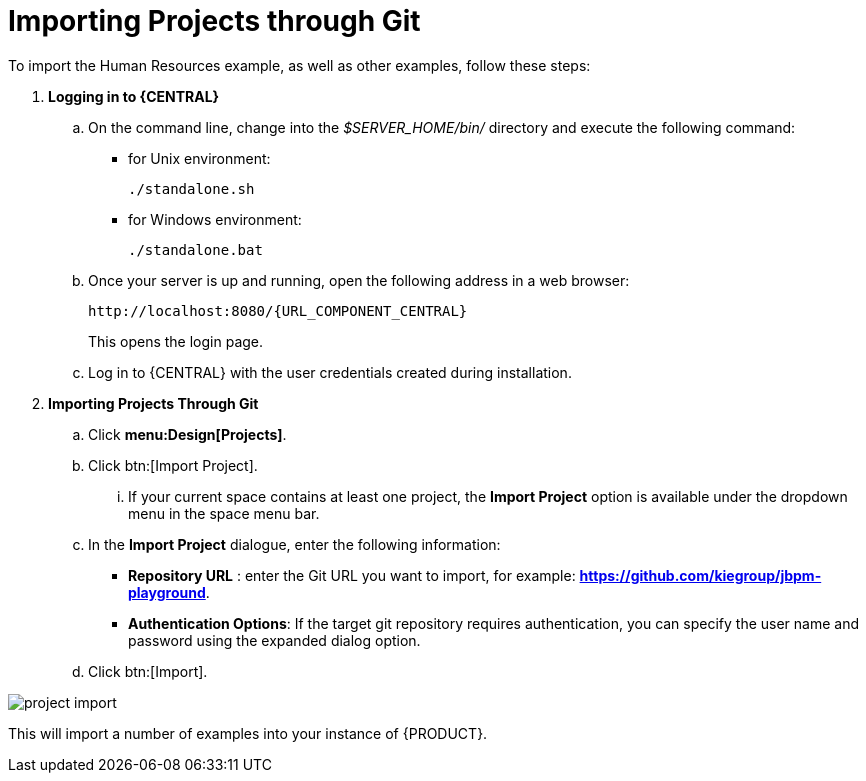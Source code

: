 [[_jbpmexamplesevaluation]]
= Importing Projects through Git

To import the Human Resources example, as well as other examples, follow these steps:

. **Logging in to {CENTRAL}**
+
.. On the command line, change into the [path]_$SERVER_HOME/bin/_ directory and execute the following command:
+
* for Unix environment:
+
[source]
----
./standalone.sh
----
* for Windows environment:
+
[source]
----
./standalone.bat
----
+
.. Once your server is up and running, open the following address in a web browser:
+
[source,subs="attributes+"]
----
http://localhost:8080/{URL_COMPONENT_CENTRAL}
----
+
This opens the login page.
+
.. Log in to {CENTRAL} with the user credentials created during installation.
+
. **Importing Projects Through Git**
+
.. Click **menu:Design[Projects]**.
.. Click btn:[Import Project].
... If your current space contains at least one project, the *Import Project* option is available under the dropdown menu in the space menu bar.
.. In the **[label]#Import Project#** dialogue, enter the following information:
* **[label]#Repository URL#** : enter the Git URL you want to import, for example: **https://github.com/kiegroup/jbpm-playground**.
* **[label]#Authentication Options#**: If the target git repository requires authentication, you can specify the user name and password using the expanded dialog option.
.. Click btn:[Import].

image::Examples/project-import.png[align="center"]

This will import a number of examples into your instance of {PRODUCT}.
